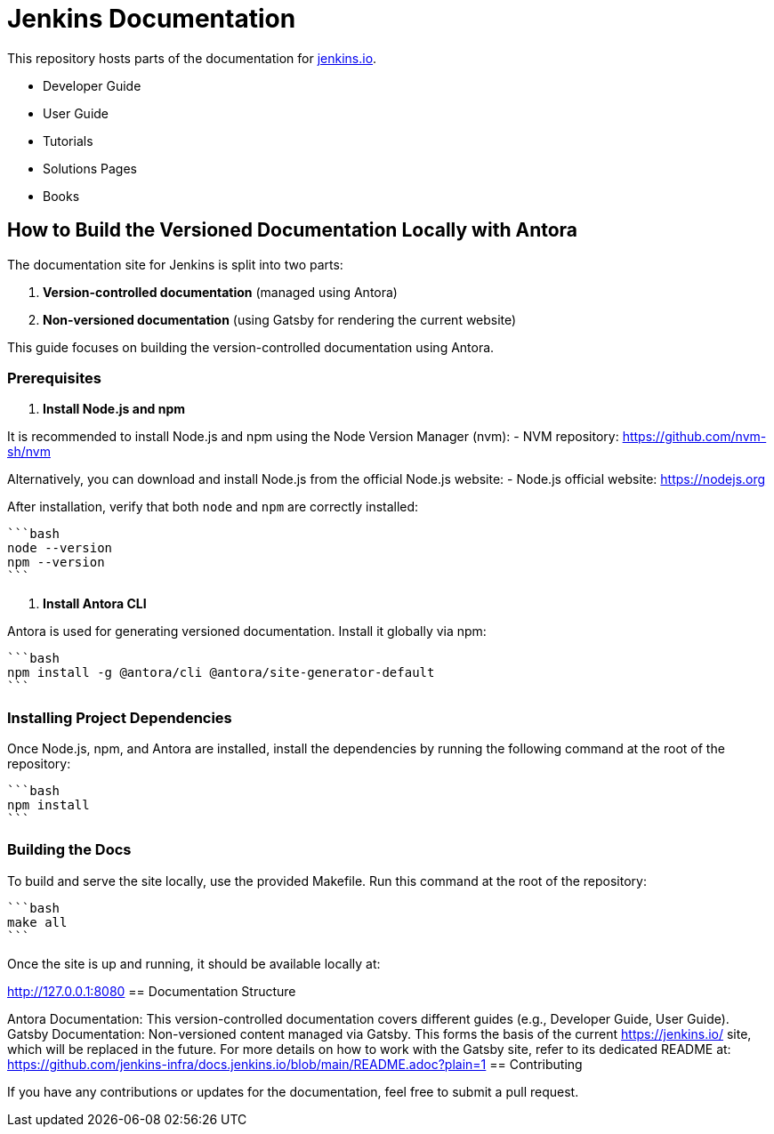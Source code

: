 = Jenkins Documentation

This repository hosts parts of the documentation for link:https://www.jenkins.io/[jenkins.io].

- Developer Guide
- User Guide
- Tutorials
- Solutions Pages
- Books

== How to Build the Versioned Documentation Locally with Antora

The documentation site for Jenkins is split into two parts:

1. **Version-controlled documentation** (managed using Antora)
2. **Non-versioned documentation** (using Gatsby for rendering the current website)

This guide focuses on building the version-controlled documentation using Antora.

=== Prerequisites

1. **Install Node.js and npm**

It is recommended to install Node.js and npm using the Node Version Manager (nvm):
   - NVM repository: link:https://github.com/nvm-sh/nvm/[https://github.com/nvm-sh/nvm]

Alternatively, you can download and install Node.js from the official Node.js website:
   - Node.js official website: link:https://nodejs.org/[https://nodejs.org]

After installation, verify that both `node` and `npm` are correctly installed:

   ```bash
   node --version
   npm --version
   ```

2. **Install Antora CLI**

Antora is used for generating versioned documentation. Install it globally via npm:

   ```bash
   npm install -g @antora/cli @antora/site-generator-default
   ```

=== Installing Project Dependencies

Once Node.js, npm, and Antora are installed, install the dependencies by running the following command at the root of the repository:

   ```bash
   npm install
   ```

=== Building the Docs

To build and serve the site locally, use the provided Makefile. Run this command at the root of the repository:

   ```bash
   make all
   ```

Once the site is up and running, it should be available locally at:

link:http://127.0.0.1:8080/[http://127.0.0.1:8080]
== Documentation Structure

Antora Documentation: This version-controlled documentation covers different guides (e.g., Developer Guide, User Guide).
Gatsby Documentation: Non-versioned content managed via Gatsby. This forms the basis of the current link:https://jenkins.io/[https://jenkins.io/] site, which will be replaced in the future. For more details on how to work with the Gatsby site, refer to its dedicated README at: link:https://github.com/jenkins-infra/docs.jenkins.io/blob/main/README.adoc?plain=1[https://github.com/jenkins-infra/docs.jenkins.io/blob/main/README.adoc?plain=1]
== Contributing

If you have any contributions or updates for the documentation, feel free to submit a pull request.
